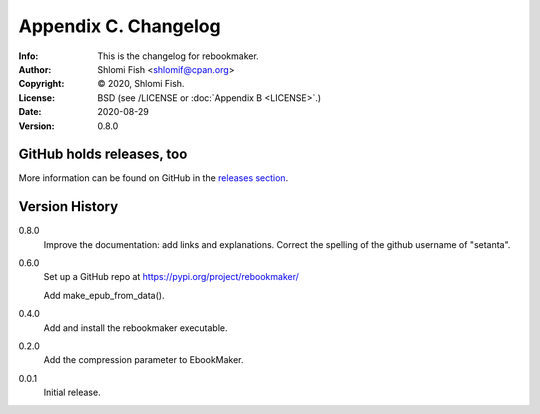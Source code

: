 =====================
Appendix C. Changelog
=====================
:Info: This is the changelog for rebookmaker.
:Author: Shlomi Fish <shlomif@cpan.org>
:Copyright: © 2020, Shlomi Fish.
:License: BSD (see /LICENSE or :doc:`Appendix B <LICENSE>`.)
:Date: 2020-08-29
:Version: 0.8.0

.. index:: CHANGELOG

GitHub holds releases, too
==========================

More information can be found on GitHub in the `releases section
<https://github.com/shlomif/rebookmaker/releases>`_.

Version History
===============

0.8.0
    Improve the documentation: add links and explanations.
    Correct the spelling of the github username of "setanta".

0.6.0
    Set up a GitHub repo at https://pypi.org/project/rebookmaker/

    Add make_epub_from_data().

0.4.0
    Add and install the rebookmaker executable.

0.2.0
    Add the compression parameter to EbookMaker.

0.0.1
    Initial release.
